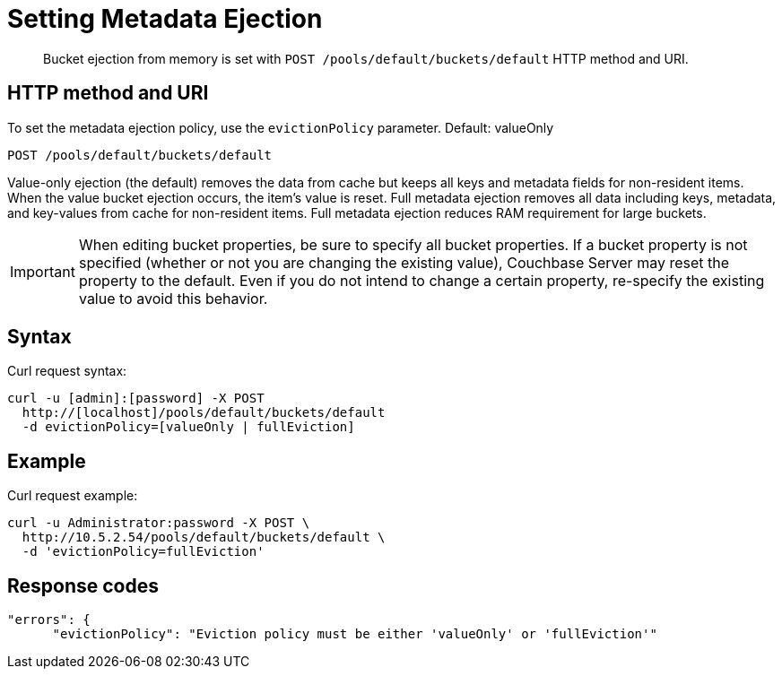 = Setting Metadata Ejection
:page-type: reference

[abstract]
Bucket ejection from memory is set with `POST /pools/default/buckets/default` HTTP method and URI.

== HTTP method and URI

To set the metadata ejection policy, use the `evictionPolicy` parameter.
Default: valueOnly

----
POST /pools/default/buckets/default
----

Value-only ejection (the default) removes the data from cache but keeps all keys and metadata fields for non-resident items.
When the value bucket ejection occurs, the item's value is reset.
Full metadata ejection removes all data including keys, metadata, and key-values from cache for non-resident items.
Full metadata ejection reduces RAM requirement for large buckets.

IMPORTANT: When editing bucket properties, be sure to specify all bucket properties.
If a bucket property is not specified (whether or not you are changing the existing value), Couchbase Server may reset the property to the default.
Even if you do not intend to change a certain property, re-specify the existing value to avoid this behavior.

== Syntax

Curl request syntax:

----
curl -u [admin]:[password] -X POST
  http://[localhost]/pools/default/buckets/default
  -d evictionPolicy=[valueOnly | fullEviction]
----

== Example

Curl request example:

----
curl -u Administrator:password -X POST \
  http://10.5.2.54/pools/default/buckets/default \
  -d 'evictionPolicy=fullEviction'
----

== Response codes

----
"errors": {
      "evictionPolicy": "Eviction policy must be either 'valueOnly' or 'fullEviction'"
----
